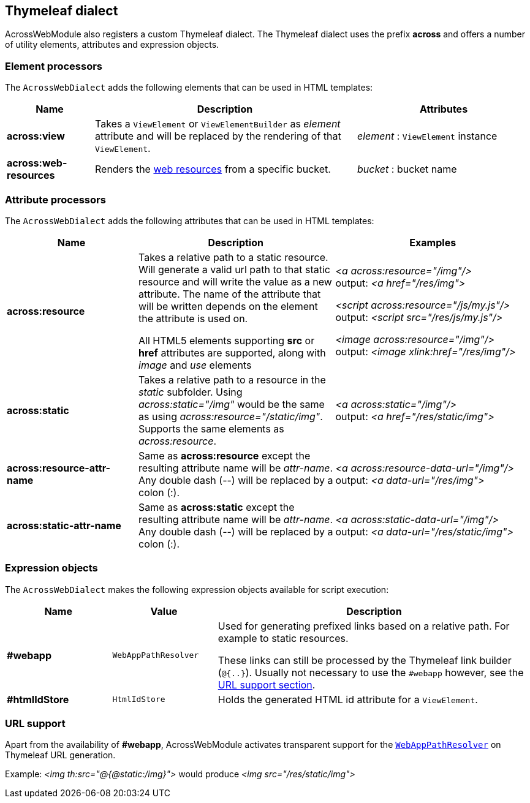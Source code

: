 :page-partial:
[[thymeleaf-dialect]]
[#thymeleaf-dialect]
== Thymeleaf dialect
AcrossWebModule also registers a custom Thymeleaf dialect.
The Thymeleaf dialect uses the prefix *across* and offers a number of utility elements, attributes and expression objects.

[#element-processors]
=== Element processors
The `AcrossWebDialect` adds the following elements that can be used in HTML templates:
[cols="1,3,2",options=header]
|===

| Name
| Description
| Attributes

|*across:view*
|Takes a `ViewElement` or `ViewElementBuilder` as _element_ attribute and will be replaced by the rendering of that `ViewElement`.
|_element_ : `ViewElement` instance

|*across:web-resources*
|Renders the xref:web-views/web-resources.adoc[web resources] from a specific bucket.
|_bucket_ : bucket name

|===

[#attribute-processors]
=== Attribute processors
The `AcrossWebDialect` adds the following attributes that can be used in HTML templates:

[cols="2,3,3",options=header]
|===

| Name
| Description
| Examples

|*across:resource*
|Takes a relative path to a static resource.
Will generate a valid url path to that static resource and will write the value as a new attribute.
The name of the attribute that will be written depends on the element the attribute is used on.

All HTML5 elements supporting *src* or *href* attributes are supported, along with _image_ and _use_ elements
|_<a across:resource="/img"/>_ +
output: _<a href="/res/img">_

_<script across:resource="/js/my.js"/>_ +
output: _<script src="/res/js/my.js"/>_

_<image across:resource="/img"/>_ +
output: _<image xlink:href="/res/img"/>_

|*across:static*
|Takes a relative path to a resource in the _static_ subfolder.
Using _across:static="/img"_ would be the same as using _across:resource="/static/img"_.
Supports the same elements as _across:resource_.
|_<a across:static="/img"/>_ +
 output: _<a href="/res/static/img">_

|*across:resource-attr-name*
|Same as *across:resource* except the resulting attribute name will be _attr-name_. +
Any double dash (--) will be replaced by a colon (:).
|_<a across:resource-data-url="/img"/>_ +
 output: _<a data-url="/res/img">_

|*across:static-attr-name*
|Same as *across:static* except the resulting attribute name will be _attr-name_. +
Any double dash (--) will be replaced by a colon (:).
|_<a across:static-data-url="/img"/>_ +
 output: _<a data-url="/res/static/img">_
|===

[#expression-objects]
=== Expression objects
The `AcrossWebDialect` makes the following expression objects available for script execution:

[cols="1,1,3",options=header]
|===

| Name
| Value
| Description

|*#webapp*
|`WebAppPathResolver`
|Used for generating prefixed links based on a relative path.
For example to static resources.

These links can still be processed by the Thymeleaf link builder (`@{..}`).
Usually not necessary to use the `#webapp` however, see the <<url-support,URL support section>>.

|*#htmlIdStore*
|`HtmlIdStore`
|Holds the generated HTML id attribute for a `ViewElement`.

|===

[[url-support]]
[#url-support]
=== URL support
Apart from the availability of *#webapp*, AcrossWebModule activates transparent support for the xref:web-views/links-and-urls.adoc#web-app-path-resolver-and-path-prefixing[`WebAppPathResolver`] on Thymeleaf URL generation. +

Example:
_<img th:src="@{@static:/img}">_ would produce _<img src="/res/static/img">_

